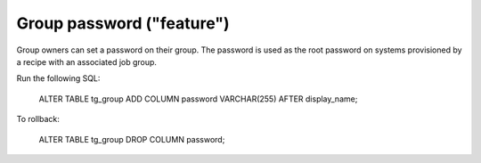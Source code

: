 Group password ("feature")
==============

Group owners can set a password on their group. The password is used as the
root password on systems provisioned by a recipe with an associated job group.

Run the following SQL:

    ALTER TABLE tg_group ADD COLUMN password VARCHAR(255) AFTER display_name;

To rollback:

    ALTER TABLE tg_group DROP COLUMN password;
